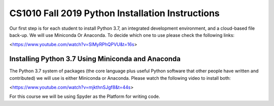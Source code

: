 .. CS1100 Spring 2019 documentation master file, created by
   sphinx-quickstart on Mon Aug 19 21:05:01 2013.
   You can adapt this file completely to your liking, but it should at least
   contain the root `toctree` directive.

CS1010 Fall 2019 Python Installation Instructions
===================================================

Our first step is for each student to install Python 3.7, an
integrated development environment, and a cloud-based file back-up.
We will use Miniconda Or Anaconda. To decide which one to use please
check the following links:

<https://www.youtube.com/watch?v=SlMyRPhQPVU&t=16s>

Installing Python 3.7 Using Miniconda and Anaconda
------------------------------------------------------

The Python 3.7 system of packages (the core language plus useful
Python software that other people have written and contributed) we
will use is either Miniconda or Anaconda. Please watch the following video
to install both:

<https://www.youtube.com/watch?v=mjkthnSJgf8&t=44s>

For this course we will be using Spyder as the Platform for writing code.



